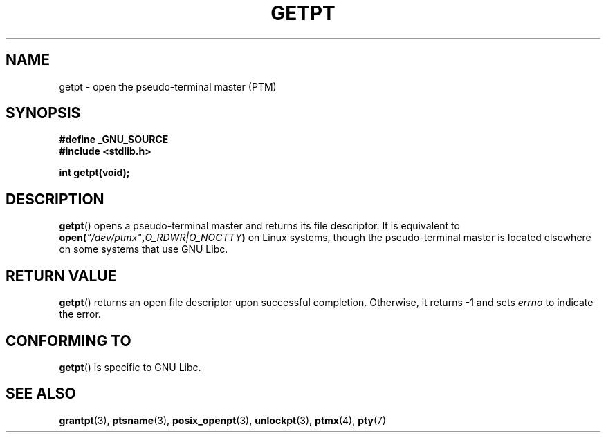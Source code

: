 .\" Hey Emacs! This file is -*- nroff -*- source.
.\" This man page was written by Jeremy Phelps <jphelps@notreached.net>.
.\" Redistribute and modify at will.
.\"
.TH GETPT 3 2002-10-09 "GNU" "Linux Programmer's Manual"
.SH NAME
getpt \- open the pseudo-terminal master (PTM)
.SH SYNOPSIS
.nf
.B #define _GNU_SOURCE
.B #include <stdlib.h>
.sp
.B "int getpt(void);"
.fi
.SH DESCRIPTION
.BR getpt ()
opens a pseudo-terminal master and returns its file descriptor.
It is equivalent to
.BI "open(" \fI"/dev/ptmx" , O_RDWR|O_NOCTTY )
on Linux systems, though the pseudo-terminal master is located
elsewhere on some systems that use GNU Libc.
.SH "RETURN VALUE"
.BR getpt ()
returns an open file descriptor upon successful completion.
Otherwise, it
returns \-1 and sets
.I errno
to indicate the error.
.\" FIXME The above line mentiones that errno is set on error,
.\" but this page has no ERRORS section.
.SH CONFORMING TO
.BR getpt ()
is specific to GNU Libc.
.SH "SEE ALSO"
.BR grantpt (3),
.BR ptsname (3),
.BR posix_openpt (3),
.BR unlockpt (3),
.BR ptmx (4),
.BR pty (7)
